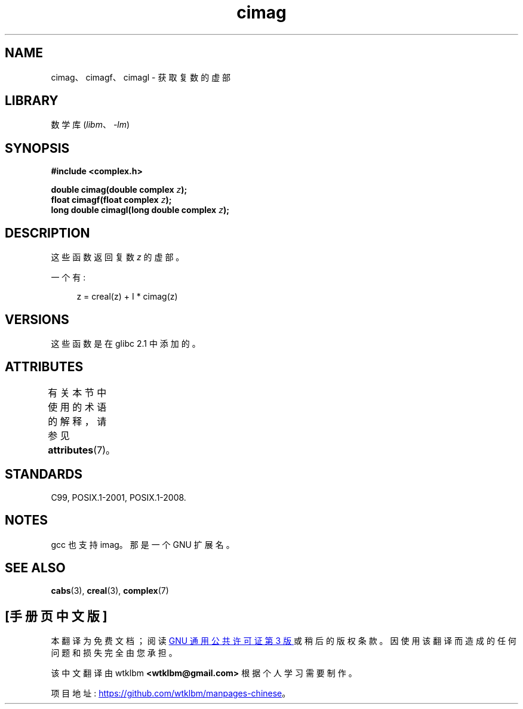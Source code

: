 .\" -*- coding: UTF-8 -*-
'\" t
.\" Copyright 2002 Walter Harms (walter.harms@informatik.uni-oldenburg.de)
.\"
.\" SPDX-License-Identifier: GPL-1.0-or-later
.\"
.\"*******************************************************************
.\"
.\" This file was generated with po4a. Translate the source file.
.\"
.\"*******************************************************************
.TH cimag 3 2022\-12\-15 "Linux man\-pages 6.03" 
.SH NAME
cimag、cimagf、cimagl \- 获取复数的虚部
.SH LIBRARY
数学库 (\fIlibm\fP、\fI\-lm\fP)
.SH SYNOPSIS
.nf
\fB#include <complex.h>\fP
.PP
\fBdouble cimag(double complex \fP\fIz\fP\fB);\fP
\fBfloat cimagf(float complex \fP\fIz\fP\fB);\fP
\fBlong double cimagl(long double complex \fP\fIz\fP\fB);\fP
.fi
.SH DESCRIPTION
这些函数返回复数 \fIz\fP 的虚部。
.PP
一个有:
.PP
.in +4n
.EX
z = creal(z) + I * cimag(z)
.EE
.in
.SH VERSIONS
这些函数是在 glibc 2.1 中添加的。
.SH ATTRIBUTES
有关本节中使用的术语的解释，请参见 \fBattributes\fP(7)。
.ad l
.nh
.TS
allbox;
lbx lb lb
l l l.
Interface	Attribute	Value
T{
\fBcimag\fP(),
\fBcimagf\fP(),
\fBcimagl\fP()
T}	Thread safety	MT\-Safe
.TE
.hy
.ad
.sp 1
.SH STANDARDS
C99, POSIX.1\-2001, POSIX.1\-2008.
.SH NOTES
gcc 也支持 imag。 那是一个 GNU 扩展名。
.SH "SEE ALSO"
\fBcabs\fP(3), \fBcreal\fP(3), \fBcomplex\fP(7)
.PP
.SH [手册页中文版]
.PP
本翻译为免费文档；阅读
.UR https://www.gnu.org/licenses/gpl-3.0.html
GNU 通用公共许可证第 3 版
.UE
或稍后的版权条款。因使用该翻译而造成的任何问题和损失完全由您承担。
.PP
该中文翻译由 wtklbm
.B <wtklbm@gmail.com>
根据个人学习需要制作。
.PP
项目地址:
.UR \fBhttps://github.com/wtklbm/manpages-chinese\fR
.ME 。
